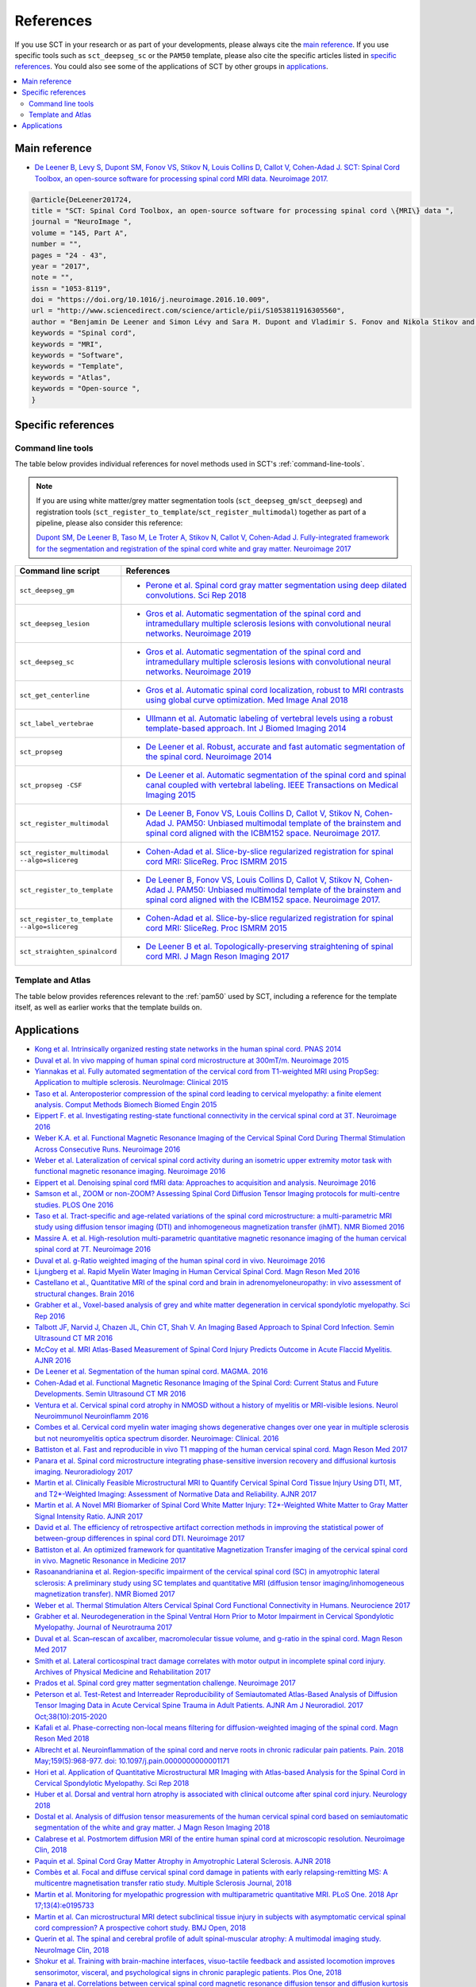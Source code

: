 .. _references:

References
##########

If you use SCT in your research or as part of your developments, please always cite the `main reference`_.
If you use specific tools such as ``sct_deepseg_sc`` or the ``PAM50`` template, please also cite the specific articles
listed in `specific references`_. You could also see some of the applications of SCT by other groups in `applications`_.


.. contents::
   :local:
..


Main reference
--------------

-  `De Leener B, Levy S, Dupont SM, Fonov VS, Stikov N, Louis Collins D,
   Callot V, Cohen-Adad J. SCT: Spinal Cord Toolbox, an open-source
   software for processing spinal cord MRI data. Neuroimage
   2017. <https://www.ncbi.nlm.nih.gov/pubmed/27720818>`__

.. code-block:: none

  @article{DeLeener201724,
  title = "SCT: Spinal Cord Toolbox, an open-source software for processing spinal cord \{MRI\} data ",
  journal = "NeuroImage ",
  volume = "145, Part A",
  number = "",
  pages = "24 - 43",
  year = "2017",
  note = "",
  issn = "1053-8119",
  doi = "https://doi.org/10.1016/j.neuroimage.2016.10.009",
  url = "http://www.sciencedirect.com/science/article/pii/S1053811916305560",
  author = "Benjamin De Leener and Simon Lévy and Sara M. Dupont and Vladimir S. Fonov and Nikola Stikov and D. Louis Collins and Virginie Callot and Julien Cohen-Adad",
  keywords = "Spinal cord",
  keywords = "MRI",
  keywords = "Software",
  keywords = "Template",
  keywords = "Atlas",
  keywords = "Open-source ",
  }


Specific references
-------------------

Command line tools
^^^^^^^^^^^^^^^^^^

The table below provides individual references for novel methods used in SCT's :ref:`command-line-tools`.

.. note::
   If you are using white matter/grey matter segmentation tools (``sct_deepseg_gm``/``sct_deepseg``) and registration tools (``sct_register_to_template``/``sct_register_multimodal``) together as part of a pipeline, please also consider this reference:

   `Dupont SM, De Leener B, Taso M, Le Troter A, Stikov N, Callot V, Cohen-Adad J. Fully-integrated framework for the segmentation and registration of the spinal cord white and gray matter. Neuroimage 2017 <https://www.ncbi.nlm.nih.gov/pubmed/27663988>`__

.. list-table::
   :widths: 20 80
   :header-rows: 1

   * - Command line script
     - References
   * - ``sct_deepseg_gm``
     - * `Perone et al. Spinal cord gray matter segmentation using deep dilated convolutions. Sci Rep 2018 <https://www.nature.com/articles/s41598-018-24304-3>`__
   * - ``sct_deepseg_lesion``
     - * `Gros et al. Automatic segmentation of the spinal cord and intramedullary multiple sclerosis lesions with convolutional neural networks. Neuroimage 2019 <https://www.sciencedirect.com/science/article/pii/S1053811918319578>`__
   * - ``sct_deepseg_sc``
     - * `Gros et al. Automatic segmentation of the spinal cord and intramedullary multiple sclerosis lesions with convolutional neural networks. Neuroimage 2019 <https://www.sciencedirect.com/science/article/pii/S1053811918319578>`__
   * - ``sct_get_centerline``
     - * `Gros et al. Automatic spinal cord localization, robust to MRI contrasts using global curve optimization. Med Image Anal 2018 <https://www.sciencedirect.com/science/article/pii/S136184151730186X>`__
   * - ``sct_label_vertebrae``
     - * `Ullmann et al. Automatic labeling of vertebral levels using a robust template-based approach. Int J Biomed Imaging 2014 <http://downloads.hindawi.com/journals/ijbi/2014/719520.pdf>`__
   * - ``sct_propseg``
     - * `De Leener et al. Robust, accurate and fast automatic segmentation of the spinal cord. Neuroimage 2014 <https://www.ncbi.nlm.nih.gov/pubmed/24780696>`__
   * - ``sct_propseg -CSF``
     - * `De Leener et al. Automatic segmentation of the spinal cord and spinal canal coupled with vertebral labeling. IEEE Transactions on Medical Imaging 2015 <https://www.ncbi.nlm.nih.gov/pubmed/26011879>`__
   * - ``sct_register_multimodal``
     - * `De Leener B, Fonov VS, Louis Collins D, Callot V, Stikov N, Cohen-Adad J. PAM50: Unbiased multimodal template of the brainstem and spinal cord aligned with the ICBM152 space. Neuroimage 2017. <http://www.sciencedirect.com/science/article/pii/S1053811917308686>`__
   * - ``sct_register_multimodal --algo=slicereg``
     - * `Cohen-Adad et al. Slice-by-slice regularized registration for spinal cord MRI: SliceReg. Proc ISMRM 2015 <https://www.dropbox.com/s/v3bb3etbq4gb1l1/cohenadad_ismrm15_slicereg.pdf?dl=0>`__
   * - ``sct_register_to_template``
     - * `De Leener B, Fonov VS, Louis Collins D, Callot V, Stikov N, Cohen-Adad J. PAM50: Unbiased multimodal template of the brainstem and spinal cord aligned with the ICBM152 space. Neuroimage 2017. <http://www.sciencedirect.com/science/article/pii/S1053811917308686>`__
   * - ``sct_register_to_template --algo=slicereg``
     - * `Cohen-Adad et al. Slice-by-slice regularized registration for spinal cord MRI: SliceReg. Proc ISMRM 2015 <https://www.dropbox.com/s/v3bb3etbq4gb1l1/cohenadad_ismrm15_slicereg.pdf?dl=0>`__
   * - ``sct_straighten_spinalcord``
     - * `De Leener B et al. Topologically-preserving straightening of spinal cord MRI. J Magn Reson Imaging 2017 <https://www.ncbi.nlm.nih.gov/pubmed/28130805>`__

Template and Atlas
^^^^^^^^^^^^^^^^^^

The table below provides references relevant to the :ref:`pam50` used by SCT, including a reference for the template itself, as well as earlier works that the template builds on.

.. list-table::
   :widths: 20 80
   :header-rows: 1

   * - Template/atlas
     - References
   * - PAM50 template
     - * `De Leener B, Fonov VS, Louis Collins D, Callot V, Stikov N, Cohen-Adad J. PAM50: Unbiased multimodal template of the brainstem and spinal cord aligned with the ICBM152 space. Neuroimage 2017. <http://www.sciencedirect.com/science/article/pii/S1053811917308686>`__
   * - MNI-Poly-AMU template
     - * `Fonov et al. Framework for integrated MRI average of the spinal cord white and gray matter: The MNI-Poly-AMU template. Neuroimage 2014. <https://www.ncbi.nlm.nih.gov/pubmed/25204864>`__
   * - White matter atlas
     - * `Lévy et al. White matter atlas of the human spinal cord with estimation of partial volume effect. Neuroimage 2015 <https://www.ncbi.nlm.nih.gov/pubmed/26099457>`__
   * - Probabilistic atlas (AMU40)
       * `Taso et al. A reliable spatially normalized template of the human spinal cord–Applications to automated white matter/gray matter segmentation and tensor-based morphometry (TBM) mapping of gray matter alterations occurring with age. Neuroimage 2015 <https://www.ncbi.nlm.nih.gov/pubmed/26003856>`__
   * - Motivations for template-based SC analysis, and proposal of method for predicting spinal root locations
     - * `Cadotte DW, Cadotte A, Cohen-Adad J, Fleet D, Livne M, Wilson JR, Mikulis D, Nugaeva N, Fehlings MG. Characterizing the location of spinal and vertebral levels in the human cervical spinal cord. AJNR Am J Neuroradiol, 2015, 36(4):803-810. <https://paperpile.com/app/p/5b580317-6921-06c8-a2ee-685d4dbaa44c>`_

Applications
------------

-  `Kong et al. Intrinsically organized resting state networks in the
   human spinal cord. PNAS
   2014 <http://www.pnas.org/content/111/50/18067.abstract>`__
-  `Duval et al. In vivo mapping of human spinal cord microstructure at
   300mT/m. Neuroimage
   2015 <https://www.ncbi.nlm.nih.gov/pubmed/26095093>`__
-  `Yiannakas et al. Fully automated segmentation of the cervical cord
   from T1-weighted MRI using PropSeg: Application to multiple
   sclerosis. NeuroImage: Clinical
   2015 <https://www.ncbi.nlm.nih.gov/pubmed/26793433>`__
-  `Taso et al. Anteroposterior compression of the spinal cord leading
   to cervical myelopathy: a finite element analysis. Comput Methods
   Biomech Biomed Engin
   2015 <http://www.tandfonline.com/doi/full/10.1080/10255842.2015.1069625>`__
-  `Eippert F. et al. Investigating resting-state functional
   connectivity in the cervical spinal cord at 3T. Neuroimage
   2016 <https://www.ncbi.nlm.nih.gov/pubmed/28027960>`__
-  `Weber K.A. et al. Functional Magnetic Resonance Imaging of the
   Cervical Spinal Cord During Thermal Stimulation Across Consecutive
   Runs. Neuroimage
   2016 <http://www.ncbi.nlm.nih.gov/pubmed/27616641>`__
-  `Weber et al. Lateralization of cervical spinal cord activity during
   an isometric upper extremity motor task with functional magnetic
   resonance imaging. Neuroimage
   2016 <https://www.ncbi.nlm.nih.gov/pubmed/26488256>`__
-  `Eippert et al. Denoising spinal cord fMRI data: Approaches to
   acquisition and analysis. Neuroimage
   2016 <https://www.ncbi.nlm.nih.gov/pubmed/27693613>`__
-  `Samson et al., ZOOM or non-ZOOM? Assessing Spinal Cord Diffusion
   Tensor Imaging protocols for multi-centre studies. PLOS One
   2016 <http://journals.plos.org/plosone/article?id=10.1371/journal.pone.0155557>`__
-  `Taso et al. Tract-specific and age-related variations of the spinal
   cord microstructure: a multi-parametric MRI study using diffusion
   tensor imaging (DTI) and inhomogeneous magnetization transfer (ihMT).
   NMR Biomed 2016 <https://www.ncbi.nlm.nih.gov/pubmed/27100385>`__
-  `Massire A. et al. High-resolution multi-parametric quantitative
   magnetic resonance imaging of the human cervical spinal cord at 7T.
   Neuroimage 2016 <https://www.ncbi.nlm.nih.gov/pubmed/27574985>`__
-  `Duval et al. g-Ratio weighted imaging of the human spinal cord in
   vivo. Neuroimage
   2016 <https://www.ncbi.nlm.nih.gov/pubmed/27664830>`__
-  `Ljungberg et al. Rapid Myelin Water Imaging in Human Cervical Spinal
   Cord. Magn Reson Med
   2016 <https://www.ncbi.nlm.nih.gov/pubmed/28940333>`__
-  `Castellano et al., Quantitative MRI of the spinal cord and brain in
   adrenomyeloneuropathy: in vivo assessment of structural changes.
   Brain 2016 <http://brain.oxfordjournals.org/content/139/6/1735>`__
-  `Grabher et al., Voxel-based analysis of grey and white matter
   degeneration in cervical spondylotic myelopathy. Sci Rep
   2016 <https://www.ncbi.nlm.nih.gov/pubmed/27095134>`__
-  `Talbott JF, Narvid J, Chazen JL, Chin CT, Shah V. An Imaging Based
   Approach to Spinal Cord Infection. Semin Ultrasound CT MR
   2016 <http://www.journals.elsevier.com/seminars-in-ultrasound-ct-and-mri/recent-articles>`__
-  `McCoy et al. MRI Atlas-Based Measurement of Spinal Cord Injury
   Predicts Outcome in Acute Flaccid Myelitis. AJNR
   2016 <http://www.ajnr.org/content/early/2016/12/15/ajnr.A5044.abstract>`__
-  `De Leener et al. Segmentation of the human spinal cord. MAGMA.
   2016 <https://www.ncbi.nlm.nih.gov/pubmed/26724926>`__
-  `Cohen-Adad et al. Functional Magnetic Resonance Imaging of the
   Spinal Cord: Current Status and Future Developments. Semin Ultrasound
   CT MR
   2016 <http://www.sciencedirect.com/science/article/pii/S088721711630049X>`__
-  `Ventura et al. Cervical spinal cord atrophy in NMOSD without a
   history of myelitis or MRI-visible lesions. Neurol Neuroimmunol
   Neuroinflamm 2016 <https://www.ncbi.nlm.nih.gov/pubmed/27144215>`__
-  `Combes et al. Cervical cord myelin water imaging shows degenerative
   changes over one year in multiple sclerosis but not neuromyelitis
   optica spectrum disorder. Neuroimage: Clinical.
   2016 <http://www.sciencedirect.com/science/article/pii/S221315821730150X>`__
-  `Battiston et al. Fast and reproducible in vivo T1 mapping of the
   human cervical spinal cord. Magn Reson Med
   2017 <http://onlinelibrary.wiley.com/doi/10.1002/mrm.26852/full>`__
-  `Panara et al. Spinal cord microstructure integrating phase-sensitive
   inversion recovery and diffusional kurtosis imaging. Neuroradiology
   2017 <https://link.springer.com/article/10.1007%2Fs00234-017-1864-5>`__
-  `Martin et al. Clinically Feasible Microstructural MRI to Quantify
   Cervical Spinal Cord Tissue Injury Using DTI, MT, and T2*-Weighted
   Imaging: Assessment of Normative Data and Reliability. AJNR
   2017 <https://www.ncbi.nlm.nih.gov/pubmed/28428213>`__
-  `Martin et al. A Novel MRI Biomarker of Spinal Cord White Matter
   Injury: T2*-Weighted White Matter to Gray Matter Signal Intensity
   Ratio. AJNR 2017 <https://www.ncbi.nlm.nih.gov/pubmed/28428212>`__
-  `David et al. The efficiency of retrospective artifact correction
   methods in improving the statistical power of between-group
   differences in spinal cord DTI. Neuroimage
   2017 <http://www.sciencedirect.com/science/article/pii/S1053811917305220>`__
-  `Battiston et al. An optimized framework for quantitative
   Magnetization Transfer imaging of the cervical spinal cord in vivo.
   Magnetic Resonance in Medicine
   2017 <http://onlinelibrary.wiley.com/doi/10.1002/mrm.26909/full>`__
-  `Rasoanandrianina et al. Region-specific impairment of the cervical
   spinal cord (SC) in amyotrophic lateral sclerosis: A preliminary
   study using SC templates and quantitative MRI (diffusion tensor
   imaging/inhomogeneous magnetization transfer). NMR Biomed
   2017 <http://onlinelibrary.wiley.com/doi/10.1002/nbm.3801/full>`__
-  `Weber et al. Thermal Stimulation Alters Cervical Spinal Cord
   Functional Connectivity in Humans. Neurocience
   2017 <http://www.sciencedirect.com/science/article/pii/S0306452217307637>`__
-  `Grabher et al. Neurodegeneration in the Spinal Ventral Horn Prior to
   Motor Impairment in Cervical Spondylotic Myelopathy. Journal of
   Neurotrauma
   2017 <http://online.liebertpub.com/doi/abs/10.1089/neu.2017.4980>`__
-  `Duval et al. Scan–rescan of axcaliber, macromolecular tissue volume,
   and g-ratio in the spinal cord. Magn Reson Med
   2017 <http://onlinelibrary.wiley.com/doi/10.1002/mrm.26945/full>`__
-  `Smith et al. Lateral corticospinal tract damage correlates with
   motor output in incomplete spinal cord injury. Archives of Physical
   Medicine and Rehabilitation
   2017 <http://www.sciencedirect.com/science/article/pii/S0003999317312844>`__
-  `Prados et al. Spinal cord grey matter segmentation challenge.
   Neuroimage
   2017 <https://www.sciencedirect.com/science/article/pii/S1053811917302185#f0005>`__
-  `Peterson et al. Test-Retest and Interreader Reproducibility of
   Semiautomated Atlas-Based Analysis of Diffusion Tensor Imaging Data
   in Acute Cervical Spine Trauma in Adult Patients. AJNR Am J
   Neuroradiol. 2017
   Oct;38(10):2015-2020 <https://www.ncbi.nlm.nih.gov/pubmed/28818826>`__
-  `Kafali et al. Phase-correcting non-local means filtering for
   diffusion-weighted imaging of the spinal cord. Magn Reson Med
   2018 <http://onlinelibrary.wiley.com/doi/10.1002/mrm.27105/full>`__
-  `Albrecht et al. Neuroinflammation of the spinal cord and nerve roots
   in chronic radicular pain patients. Pain. 2018 May;159(5):968-977.
   doi:
   10.1097/j.pain.0000000000001171 <https://www.ncbi.nlm.nih.gov/pubmed/29419657>`__
-  `Hori et al. Application of Quantitative Microstructural MR Imaging
   with Atlas-based Analysis for the Spinal Cord in Cervical Spondylotic
   Myelopathy. Sci Rep
   2018 <https://www.nature.com/articles/s41598-018-23527-8>`__
-  `Huber et al. Dorsal and ventral horn atrophy is associated with
   clinical outcome after spinal cord injury. Neurology
   2018 <https://www.ncbi.nlm.nih.gov/pubmed/29592888>`__
-  `Dostal et al. Analysis of diffusion tensor measurements of the human
   cervical spinal cord based on semiautomatic segmentation of the white
   and gray matter. J Magn Reson Imaging
   2018 <https://www.ncbi.nlm.nih.gov/pubmed/29707834>`__
-  `Calabrese et al. Postmortem diffusion MRI of the entire human spinal
   cord at microscopic resolution. Neuroimage Clin,
   2018 <https://www.ncbi.nlm.nih.gov/pubmed/29876281>`__
-  `Paquin et al. Spinal Cord Gray Matter Atrophy in Amyotrophic Lateral
   Sclerosis. AJNR 2018 <http://www.ajnr.org/content/39/1/184>`__
-  `Combès et al. Focal and diffuse cervical spinal cord damage in
   patients with early relapsing-remitting MS: A multicentre
   magnetisation transfer ratio study. Multiple Sclerosis Journal,
   2018 <https://www.ncbi.nlm.nih.gov/m/pubmed/29909771/>`__
-  `Martin et al. Monitoring for myelopathic progression with
   multiparametric quantitative MRI. PLoS One. 2018 Apr
   17;13(4):e0195733 <https://www.ncbi.nlm.nih.gov/pubmed/29664964>`__
-  `Martin et al. Can microstructural MRI detect subclinical tissue
   injury in subjects with asymptomatic cervical spinal cord
   compression? A prospective cohort study. BMJ Open,
   2018 <https://www.ncbi.nlm.nih.gov/pubmed/29654015>`__
-  `Querin et al. The spinal and cerebral profile of adult
   spinal-muscular atrophy: A multimodal imaging study. NeuroImage Clin,
   2018 <https://www.sciencedirect.com/science/article/pii/S2213158218303668>`__
-  `Shokur et al. Training with brain-machine interfaces, visuo-tactile
   feedback and assisted locomotion improves sensorimotor, visceral, and
   psychological signs in chronic paraplegic patients. Plos One,
   2018 <https://journals.plos.org/plosone/article?id=10.1371/journal.pone.0206464>`__
-  `Panara et al. Correlations between cervical spinal cord magnetic
   resonance diffusion tensor and diffusion kurtosis imaging metrics and
   motor performance in patients with chronic ischemic brain lesions of
   the corticospinal tract. Neuroradiology,
   2018 <https://link.springer.com/article/10.1007/s00234-018-2139-5>`__
-  `Moccia et al. Advances in spinal cord imaging in multiple sclerosis.
   Ther Adv Neurol Disord,
   2019 <https://journals.sagepub.com/doi/pdf/10.1177/1756286419840593>`__
-  `Kitany et al. Functional imaging of rostrocaudal spinal activity
   during upper limb motor tasks. Neuroimage,
   2019 <https://www.sciencedirect.com/science/article/pii/S1053811919304288>`__
-  `Lorenzi et al. Unsuspected Involvement of Spinal Cord in Alzheimer
   Disease. Front Cell Neurosci,
   2020 <https://www.frontiersin.org/articles/10.3389/fncel.2020.00006/full>`__
-  `Papinutto et al. Evaluation of Intra- and Interscanner Reliability
   of MRI Protocols for Spinal Cord Gray Matter and Total
   Cross-Sectional Area Measurements. J Magn Reson Imaging,
   2019 <https://onlinelibrary.wiley.com/doi/epdf/10.1002/jmri.26269>`__
-  `Weeda et al. Validation of mean upper cervical cord area (MUCCA)
   measurement techniques in multiple sclerosis (MS): High
   reproducibility and robustness to lesions, but large software and
   scanner effects. NeuroImage Clin,
   2019 <https://www.sciencedirect.com/science/article/pii/S2213158219303122>`__
-  `Moccia et al. Longitudinal spinal cord atrophy in multiple sclerosis
   using the generalised boundary shift integral. Ann Neurol,
   2019 <https://onlinelibrary.wiley.com/doi/abs/10.1002/ana.25571>`__
-  `Rasoanandrianina et al. Regional T1 mapping of the whole cervical
   spinal cord using an optimized MP2RAGE sequence. NMR Biomed,
   2019 <https://onlinelibrary.wiley.com/doi/full/10.1002/nbm.4142>`__
-  `Hopkins et al. Machine Learning for the Prediction of Cervical
   Spondylotic Myelopathy: A Post Hoc Pilot Study of 28 Participants.
   World Neurosurg,
   2019 <https://www.sciencedirect.com/science/article/pii/S1878875019308459>`__
-  `Karbasforoushan et al. Brainstem and spinal cord MRI identifies
   altered sensorimotor pathways post-stroke. Nat Commun,
   2019 <https://www.ncbi.nlm.nih.gov/pmc/articles/PMC6684621/>`__
-  `Seif et al. Guidelines for the conduct of clinical trials in spinal
   cord injury: Neuroimaging biomarkers. Spinal Cord,
   2019 <https://www.ncbi.nlm.nih.gov/pubmed/31267015>`__
-  `Lorenzi et al. Unsuspected Involvement of Spinal Cord in Alzheimer
   Disease. Front Cell Neurosci,
   2019 <https://www.frontiersin.org/articles/10.3389/fncel.2020.00006/full>`__
-  `Sabaghian et al. Fully Automatic 3D Segmentation of the
   Thoracolumbar Spinal Cord and the Vertebral Canal From T2-weighted
   MRI Using K-means Clustering Algorithm. Spinal Cord,
   2020 <https://pubmed.ncbi.nlm.nih.gov/32132652/>`__
-  `Bonacci et al. Clinical Relevance of Multiparametric MRI Assessment
   of Cervical Cord Damage in Multiple Sclerosis. Radiology,
   2020 <https://pubmed.ncbi.nlm.nih.gov/32573387/>`__
-  `Hori. Sodium in the Relapsing - Remitting Multiple Sclerosis Spinal 
   Cord: Increased Concentrations and Associations With Microstructural 
   Tissue Anisotropy. JMRI, 2020 
   <https://onlinelibrary.wiley.com/doi/abs/10.1002/jmri.27253>`__
-  `Lersy et al. Identification and measurement of cervical spinal cord 
   atrophy in neuromyelitis optica spectrum disorders (NMOSD) and correlation 
   with clinical characteristics and cervical spinal cord MRI data. 
   Revue Neurologique, 2020 
   <https://www.sciencedirect.com/science/article/pii/S0035378720306159>`__
-  `Dahlberg et al. Heritability of cervical spinal cord structure. 
   Neurol Genet, 2020 <https://www.ncbi.nlm.nih.gov/pmc/articles/PMC7061306/>`__
-  `Shinn et al. Magnetization transfer and diffusion tensor imaging in dogs
   with intervertebral disk herniation. Journal of Veterinary 
   Internal Medicine, 2020 <https://pubmed.ncbi.nlm.nih.gov/33006411/>`__
-  `Azzarito et al. Simultaneous voxel‐wise analysis of brain and 
   spinal cord morphometry and microstructure within the SPM framework. 
   Human Brain Mapping, 2020 <https://pubmed.ncbi.nlm.nih.gov/32991031/>`__
-  `Paliwal et al. Magnetization Transfer Ratio and Morphometrics Of the 
   Spinal Cord Associates withSurgical Recovery in Patients with 
   Degenerative Cervical Myelopathy. World Neurosurgery, 2020 
   <https://pubmed.ncbi.nlm.nih.gov/33010502/>`__
-  `Tinnermann et al. Cortico-spinal imaging to study pain. NeuroImage.2020
   <https://www.sciencedirect.com/science/article/pii/S1053811920309241?via%3Dihub>`__
-  `Rejc et al. Spinal Cord Imaging Markers and Recovery of Volitional
   Leg Movement With Spinal Cord Epidural Stimulation in Individuals
   With Clinically Motor Complete Spinal Cord Injury. Front. Syst. Neurosci.,
   2020 <https://www.frontiersin.org/articles/10.3389/fnsys.2020.559313/full>`__
-  `Labounek et al. HARDI-ZOOMit protocol improves specificity to
   microstructural changes in presymptomatic myelopathy. Scientific
   Reports, 2020  <https://www.nature.com/articles/s41598-020-70297-3>`__
-  `Henmar et al. What are the gray and white matter volumes of the
   human spinal cord? J Neurophysiol, 2020
   <https://pubmed.ncbi.nlm.nih.gov/33085549/>`__
-  `Burke et al. Injury Volume Extracted from MRI Predicts Neurologic
   Outcome in Acute Spinal Cord Injury: A Prospective TRACK-SCI Pilot
   Study. J Clin Neurosci, 2020
   <https://www.sciencedirect.com/science/article/abs/pii/S0967586820316192>`__
-  `Mossa-Basha et al. Segmented quantitative diffusion tensor imaging
   evaluation of acute traumatic cervical spinal cord injury.
   Br J Radiol, 2020 <https://pubmed.ncbi.nlm.nih.gov/33180553/>`__
-  `Mariano et al. Quantitative spinal cord MRI in MOG-antibody disease,
   neuromyelitis optica and multiple sclerosis. Brain, 2020
   <https://pubmed.ncbi.nlm.nih.gov/33206944/>`__
-  `Fratini et al. Multiscale Imaging Approach for Studying the Central
   Nervous System: Methodology and Perspective. Front Neurosci, 2020
   <https://www.ncbi.nlm.nih.gov/pmc/articles/PMC7019007/>`__
-  `Hoggarth et al. Macromolecular changes in spinal cord white matter characterize 
   whiplash outcome at 1-year post motor vehicle collision. Scientific Reports, 2020 
   <https://www.nature.com/articles/s41598-020-79190-5>`__
-  `Stroman et al. A comparison of the effectiveness of functional MRI analysis methods 
   for pain research: The new normal. PLoS One, 2020 
   <https://journals.plos.org/plosone/article?id=10.1371/journal.pone.0243723>`__
-  `Johnson et al. In vivo detection of microstructural spinal cord lesions in dogs 
   with degenerative myelopathy using diffusion tensor imaging. J Vet Intern Med. 2020
   <https://onlinelibrary.wiley.com/doi/10.1111/jvim.16014>`_
-  `Kinawy et al. Dynamic Functional Connectivity of Resting-State Spinal Cord fMRI 
   Reveals Fine-Grained Intrinsic Architecture. Neuron. 2020
   <https://pubmed.ncbi.nlm.nih.gov/32910894/>`_
-  `Weber et al. Assessing the spatial distribution of cervical spinal cord activity 
   during tactile stimulation of the upper extremity in humans with functional 
   magnetic resonance imaging. Neuroimage 2020
   <https://www.sciencedirect.com/science/article/pii/S1053811920303918>`_
